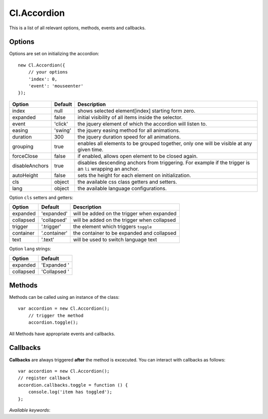 ============
Cl.Accordion
============

This is a list of all relevant options, methods, events and callbacks.


Options
-------

Options are set on initializing the accordion::

    new Cl.Accordion({
        // your options
        'index': 0,
        'event': 'mouseenter'
    });

==============     ========     ===========
Option             Default      Description
==============     ========     ===========
index              null         shows selected element[index] starting form zero.
expanded           false        initial visibility of all items inside the selector.
event              'click'      the jquery element of which the accordion will listen to.
easing             'swing'      the jquery easing method for all animations.
duration           300          the jquery duration speed for all animations.
grouping           true         enables all elements to be grouped together, only one will be visible at any given time.
forceClose         false        if enabled, allows open element to be closed again.
disableAnchors     true         disables descending anchors from triggering. For example if the trigger is an ``li`` wrapping an anchor.
autoHeight         false        sets the height for each element on initialization.
cls                object       the available css class getters and setters.
lang               object       the available language configurations.
==============     ========     ===========


Option ``cls`` setters and getters:

=========     ============     ===========
Option        Default          Description
=========     ============     ===========
expanded      'expanded'       will be added on the trigger when expanded
collapsed     'collapsed'      will be added on the trigger when collapsed
trigger       '.trigger'       the element which triggers ``toggle``
container     '.container'     the container to be expanded and collapsed
text          '.text'          will be used to switch language text
=========     ============     ===========


Option ``lang`` strings:

=========     ============
Option        Default
=========     ============
expanded      'Expanded '
collapsed     'Collapsed '
=========     ============


Methods
-------

Methods can be called using an instance of the class::

    var accordion = new Cl.Accordion();
        // trigger the method
        accordion.toggle();

All Methods have appropriate events and callbacks.

.. js:function:: accordion.toggle(index)

    :description: toggles a specified accordion entry.
    :param number index: ``required`` the index of the element to be toggled.
    :returns: toggle callback.


.. js:function:: accordion.show(, [index])

    :description: opens an accordion entry.
    :param number index: optional index of the element to be shown, if empty shows all.
    :returns: open callback.


.. js:function:: accordion.hide(, [index])

    :description: hides an accordion entry.
    :param number index: optional index of the element to be shown, if empty hides all.
    :returns: close callback.


Callbacks
---------

**Callbacks** are always triggered **after** the method is excecuted.
You can interact with callbacks as follows::

    var accordion = new Cl.Accordion();
    // register callback
    accordion.callbacks.toggle = function () {
        console.log('item has toggled');
    };

*Available keywords*:

.. js:data:: toggle
    is called when triggering method ``toggle``.

.. js:data:: open
    is called when triggering method ``open``.

.. js:data:: close
    is called when triggering method ``close``.
